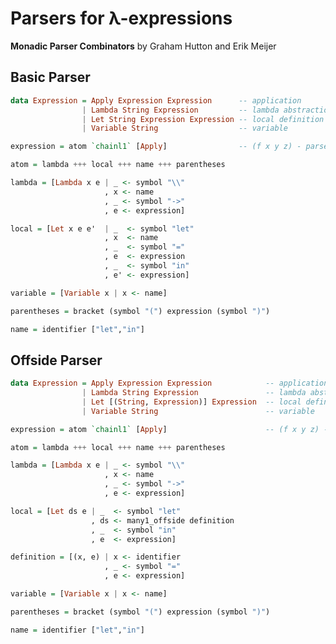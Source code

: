* Parsers for λ-expressions

*Monadic Parser Combinators* by Graham Hutton and Erik Meijer

** Basic Parser

#+begin_src haskell
  data Expression = Apply Expression Expression      -- application
                  | Lambda String Expression         -- lambda abstraction
                  | Let String Expression Expression -- local definition
                  | Variable String                  -- variable

  expression = atom `chainl1` [Apply]                -- (f x y z) - parsed as -> (((f x) y) z)

  atom = lambda +++ local +++ name +++ parentheses

  lambda = [Lambda x e | _ <- symbol "\\"
                       , x <- name
                       , _ <- symbol "->"
                       , e <- expression]

  local = [Let x e e'  | _  <- symbol "let"
                       , x  <- name
                       , _  <- symbol "="
                       , e  <- expression
                       , _  <- symbol "in"
                       , e' <- expression]

  variable = [Variable x | x <- name]

  parentheses = bracket (symbol "(") expression (symbol ")")

  name = identifier ["let","in"]
#+end_src

** Offside Parser

#+begin_src haskell
  data Expression = Apply Expression Expression            -- application
                  | Lambda String Expression               -- lambda abstraction
                  | Let [(String, Expression)] Expression  -- local definition
                  | Variable String                        -- variable

  expression = atom `chainl1` [Apply]                      -- (f x y z) - parsed as -> (((f x) y) z)

  atom = lambda +++ local +++ name +++ parentheses

  lambda = [Lambda x e | _ <- symbol "\\"
                       , x <- name
                       , _ <- symbol "->"
                       , e <- expression]
  
  local = [Let ds e | _  <- symbol "let"
                    , ds <- many1_offside definition
                    , _  <- symbol "in"
                    , e  <- expression]

  definition = [(x, e) | x <- identifier
                       , _ <- symbol "="
                       , e <- expression]

  variable = [Variable x | x <- name]

  parentheses = bracket (symbol "(") expression (symbol ")")

  name = identifier ["let","in"]
#+end_src

